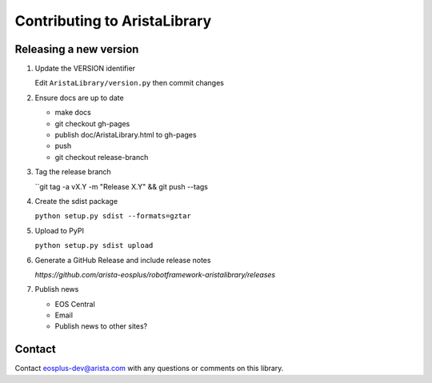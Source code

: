 Contributing to AristaLibrary
=============================


Releasing a new version
-----------------------


1. Update the VERSION identifier

   Edit ``AristaLibrary/version.py`` then commit changes

2. Ensure docs are up to date

   * make docs
   * git checkout gh-pages
   * publish doc/AristaLibrary.html to gh-pages
   * push
   * git checkout release-branch

3. Tag the release branch

   ``git tag -a vX.Y -m "Release X.Y" && git push --tags

4. Create the sdist package

   ``python setup.py sdist --formats=gztar``

5. Upload to PyPI

   ``python setup.py sdist upload``

6. Generate a GitHub Release and include release notes

   `https://github.com/arista-eosplus/robotframework-aristalibrary/releases`

7. Publish news

   * EOS Central
   * Email
   * Publish news to other sites?

Contact
-------

Contact eosplus-dev@arista.com with any questions or comments on this library.
